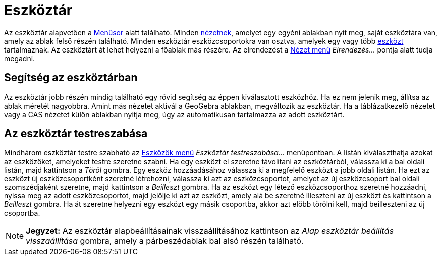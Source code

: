 = Eszköztár
:page-en: Toolbar
ifdef::env-github[:imagesdir: /hu/modules/ROOT/assets/images]

Az eszköztár alapvetően a xref:/Menüsor.adoc[Menüsor] alatt található. Minden xref:/Nézetek.adoc[nézetnek], amelyet egy
egyéni ablakban nyit meg, saját eszköztára van, amely az ablak felső részén található. Minden eszköztár
eszközcsoportokra van osztva, amelyek egy vagy több xref:/Eszközök.adoc[eszközt] tartalmaznak. Az eszköztárt át lehet
helyezni a főablak más részére. Az elrendezést a xref:/Nézet_menü.adoc[Nézet menü] _Elrendezés..._ pontja alatt tudja
megadni.

== Segítség az eszköztárban

Az eszköztár jobb részén mindig található egy rövid segítség az éppen kiválasztott eszközhöz. Ha ez nem jelenik meg,
állítsa az ablak méretét nagyobbra. Amint más nézetet aktivál a GeoGebra ablakban, megváltozik az eszköztár. Ha a
táblázatkezelő nézetet vagy a CAS nézetet külön ablakban nyitja meg, úgy az automatikusan tartalmazza az adott
eszköztárt.

== Az eszköztár testreszabása

Mindhárom eszköztár testre szabható az xref:/Eszközök_menü.adoc[Eszközök menü] _Eszköztár testreszabása..._ menüpontban.
A listán kiválaszthatja azokat az eszközöket, amelyeket testre szeretne szabni. Ha egy eszközt el szeretne távolítani az
eszköztárból, válassza ki a bal oldali listán, majd kattintson a _Töröl_ gombra. Egy eszköz hozzáadásához válassza ki a
megfelelő eszközt a jobb oldali listán. Ha ezt az eszközt új eszközcsoportként szeretné létrehozni, válassza ki azt az
eszközcsoportot, amelyet az új eszközcsoport bal oldali szomszédjaként szeretne, majd kattintson a _Beilleszt_ gombra.
Ha az eszközt egy létező eszközcsoporthoz szeretné hozzáadni, nyissa meg az adott eszközcsoportot, majd jelölje ki azt
az eszközt, amely alá be szeretné illeszteni az új eszközt és kattintson a _Beilleszt_ gombra. Ha át szeretne helyezni
egy eszközt egy másik csoportba, akkor azt előbb törölni kell, majd beilleszteni az új csoportba.

[NOTE]
====

*Jegyzet:* Az eszköztár alapbeállításainak visszaállításához kattintson az _Alap eszköztár beállítás visszaállítása_
gombra, amely a párbeszédablak bal alsó részén található.

====
